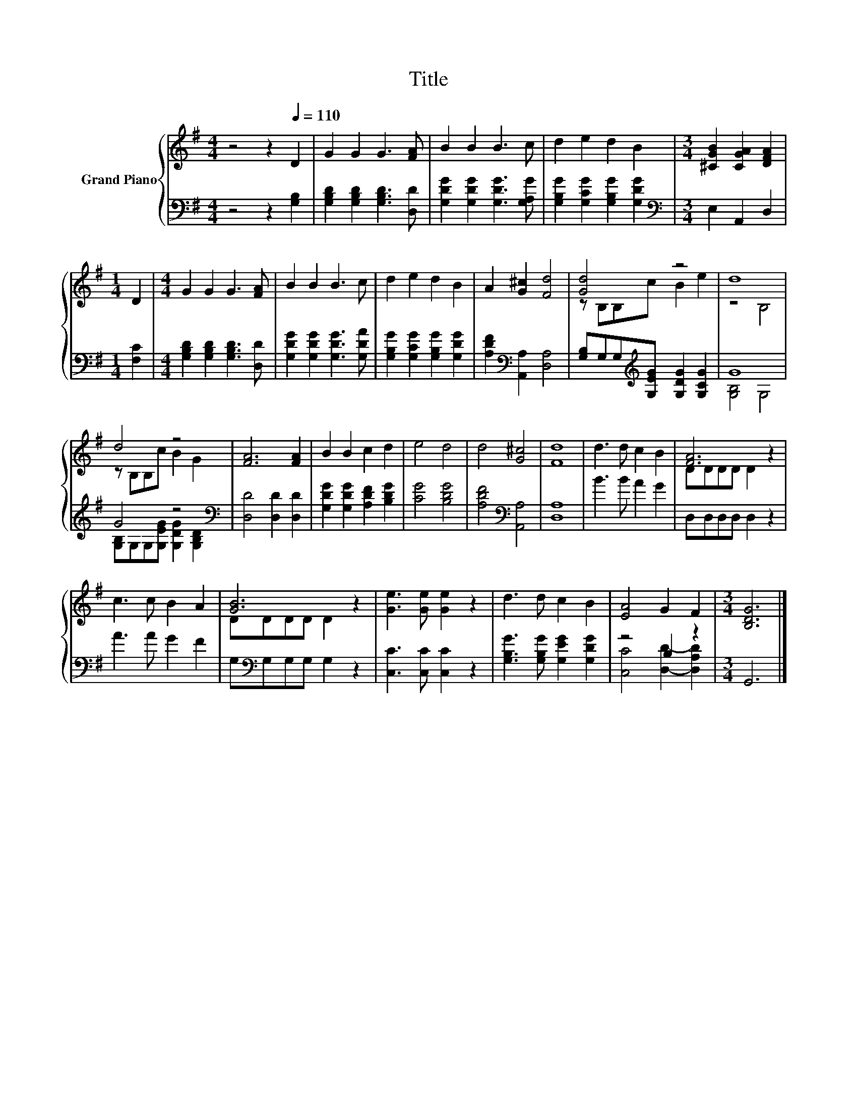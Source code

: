 X:1
T:Title
%%score { ( 1 3 ) | ( 2 4 ) }
L:1/8
M:4/4
K:G
V:1 treble nm="Grand Piano"
V:3 treble 
V:2 bass 
V:4 bass 
V:1
 z4 z2[Q:1/4=110] D2 | G2 G2 G3 [FA] | B2 B2 B3 c | d2 e2 d2 B2 |[M:3/4] [^CGB]2 [CGA]2 [DFA]2 | %5
[M:1/4] D2 |[M:4/4] G2 G2 G3 [FA] | B2 B2 B3 c | d2 e2 d2 B2 | A2 [G^c]2 [Fd]4 | [Gd]4 z4 | d8 | %12
 d4 z4 | [FA]6 [FA]2 | B2 B2 c2 d2 | e4 d4 | d4 [G^c]4 | [Fd]8 | d3 d c2 B2 | [FA]6 z2 | %20
 c3 c B2 A2 | [GB]6 z2 | [Ge]3 [Ge] [Ge]2 z2 | d3 d c2 B2 | [EA]4 G2 F2 |[M:3/4] [B,DG]6 |] %26
V:2
 z4 z2 [G,B,]2 | [G,B,D]2 [G,B,D]2 [G,B,D]3 [D,D] | [G,DG]2 [G,DG]2 [G,DG]3 [G,A,G] | %3
 [G,B,G]2 [G,CG]2 [G,B,G]2 [G,DG]2 |[M:3/4][K:bass] E,2 A,,2 D,2 |[M:1/4] [F,C]2 | %6
[M:4/4] [G,B,D]2 [G,B,D]2 [G,B,D]3 [D,D] | [G,DG]2 [G,DG]2 [G,DG]3 [G,DA] | %8
 [G,B,G]2 [G,CG]2 [G,B,G]2 [G,DG]2 | [A,DF]2[K:bass] [A,,A,]2 [D,A,]4 | %10
 [G,B,]G,G,[K:treble][G,EG] [G,DG]2 [G,CG]2 | G8 | G4 z4[K:bass] | [D,D]4 [D,D]2 [D,D]2 | %14
 [G,DG]2 [G,DG]2 [A,DF]2 [B,DG]2 | [CG]4 [B,DG]4 | [A,DF]4[K:bass] [A,,A,]4 | [D,A,]8 | %18
 B3 B A2 G2 | D,D,D,D, D,2 z2 | A3 A G2 F2 | G,[K:bass]G,G,G, G,2 z2 | [C,C]3 [C,C] [C,C]2 z2 | %23
 [G,B,G]3 [G,B,G] [G,EG]2 [G,DG]2 | z4 B,2 z2 |[M:3/4] G,,6 |] %26
V:3
 x8 | x8 | x8 | x8 |[M:3/4] x6 |[M:1/4] x2 |[M:4/4] x8 | x8 | x8 | x8 | z B,B,c B2 e2 | z4 B,4 | %12
 z B,B,c B2 G2 | x8 | x8 | x8 | x8 | x8 | x8 | DDDD D2 z2 | x8 | DDDD D2 z2 | x8 | x8 | x8 | %25
[M:3/4] x6 |] %26
V:4
 x8 | x8 | x8 | x8 |[M:3/4][K:bass] x6 |[M:1/4] x2 |[M:4/4] x8 | x8 | x8 | x2[K:bass] x6 | %10
 x3[K:treble] x5 | [G,B,]4 G,4 | [G,B,]G,G,[G,EG] [G,DG]2[K:bass] [G,B,D]2 | x8 | x8 | x8 | %16
 x4[K:bass] x4 | x8 | x8 | x8 | x8 | x[K:bass] x7 | x8 | x8 | [C,C]4 [D,D]2- [D,A,D]2 | %25
[M:3/4] x6 |] %26


